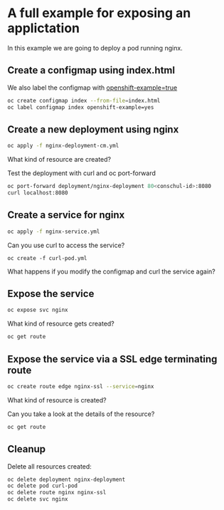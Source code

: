 * A full example for exposing an applictation

  In this example we are going to deploy a pod running nginx.

** Create a configmap using index.html

   We also label the configmap with _openshift-example=true_

   #+begin_src sh
oc create configmap index --from-file=index.html
oc label configmap index openshift-example=yes
   #+end_src

** Create a new deployment using nginx

   #+begin_src sh
oc apply -f nginx-deployment-cm.yml
   #+end_src

   What kind of resource are created?

   Test the deployment with curl and oc port-forward

   #+begin_src sh
oc port-forward deployment/nginx-deployment 80<conschul-id>:8080
curl localhost:8080
   #+end_src

** Create a service for nginx

   #+begin_src sh
oc apply -f nginx-service.yml
   #+end_src

   Can you use curl to access the service?

   #+begin_src
oc create -f curl-pod.yml
   #+end_src

   What happens if you modify the configmap and curl the service again?

** Expose the service

   #+begin_src sh
oc expose svc nginx
   #+end_src

   What kind of resource gets created?

   #+begin_src sh
oc get route
   #+end_src

** Expose the service via a SSL edge terminating route

   #+begin_src sh
oc create route edge nginx-ssl --service=nginx
   #+end_src

   What kind of resource is created?

   Can you take a look at the details of the resource?

   #+begin_src sh
oc get route
   #+end_src

** Cleanup

   Delete all resources created:

   #+begin_src sh
oc delete deployment nginx-deployment
oc delete pod curl-pod
oc delete route nginx nginx-ssl
oc delete svc nginx
   #+end_src

